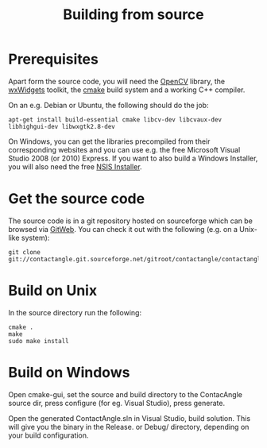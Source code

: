 #+TITLE: Building from source

* Prerequisites

Apart form the source code, you will need the [[http://opencv.willowgarage.com][OpenCV]] library, the
[[http://www.wxwidgets.org][wxWidgets]] toolkit, the [[http://cmake.org][cmake]] build system and a working C++ compiler.

On an e.g. Debian or Ubuntu, the following should do the job:

#+BEGIN_EXAMPLE
apt-get install build-essential cmake libcv-dev libcvaux-dev libhighgui-dev libwxgtk2.8-dev   
#+END_EXAMPLE

On Windows, you can get the libraries precompiled from their
corresponding websites and you can use e.g. the free Microsoft Visual
Studio 2008 (or 2010) Express. If you want to also build a Windows
Installer, you will also need the free [[http://nsis.sourceforge.net/Main_Page][NSIS Installer]].

* Get the source code

The source code is in a git repository hosted on sourceforge which can
be browsed via [[http://contactangle.git.sourceforge.net/][GitWeb]]. You can check it out with the following (e.g. on
a Unix-like system):

#+BEGIN_EXAMPLE
git clone git://contactangle.git.sourceforge.net/gitroot/contactangle/contactangle
#+END_EXAMPLE

* Build on Unix

In the source directory run the following:

#+BEGIN_EXAMPLE
cmake .
make
sudo make install
#+END_EXAMPLE

* Build on Windows

Open cmake-gui, set the source and build directory to the ContacAngle
source dir, press configure (for eg. Visual Studio), press generate.

Open the generated ContactAngle.sln in Visual Studio, build
solution. This will give you the binary in the Release. or Debug/
directory, depending on your build configuration. 
